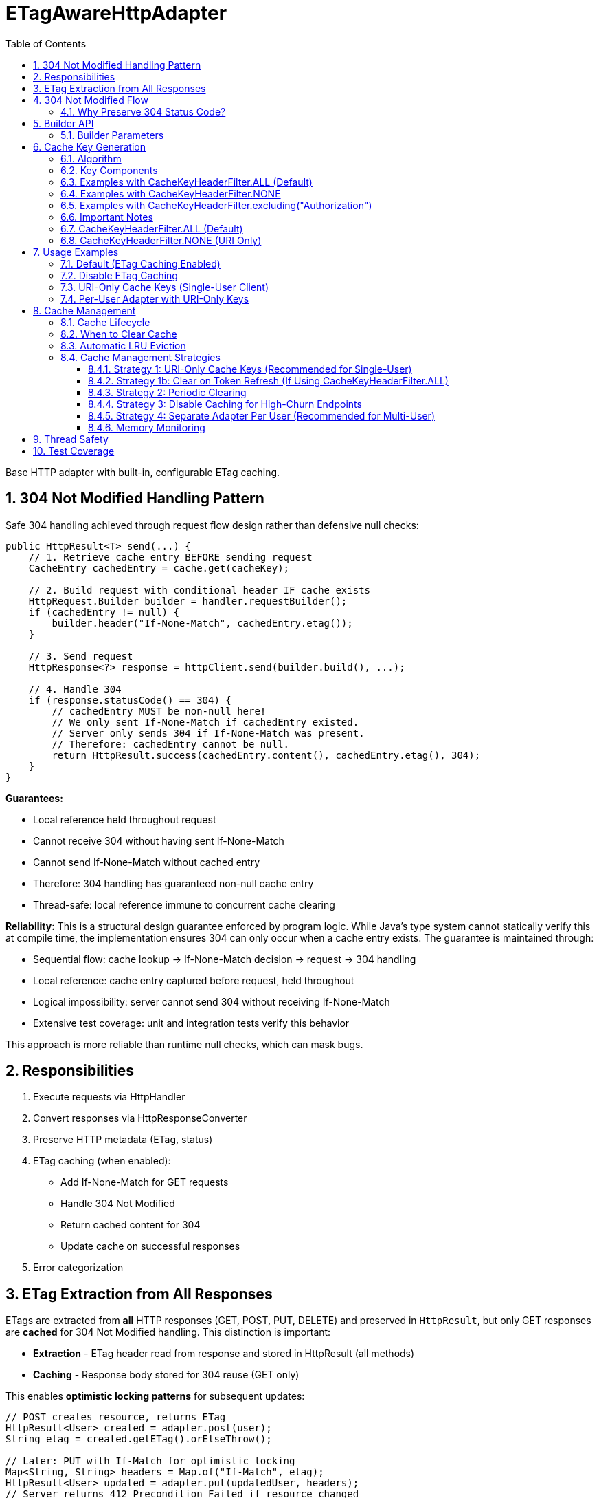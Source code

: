 = ETagAwareHttpAdapter
:toc: left
:toc-title: Table of Contents
:toclevels: 3
:sectnums:
:source-highlighter: highlight.js

Base HTTP adapter with built-in, configurable ETag caching.

== 304 Not Modified Handling Pattern

Safe 304 handling achieved through request flow design rather than defensive null checks:

[source,java]
----
public HttpResult<T> send(...) {
    // 1. Retrieve cache entry BEFORE sending request
    CacheEntry cachedEntry = cache.get(cacheKey);

    // 2. Build request with conditional header IF cache exists
    HttpRequest.Builder builder = handler.requestBuilder();
    if (cachedEntry != null) {
        builder.header("If-None-Match", cachedEntry.etag());
    }

    // 3. Send request
    HttpResponse<?> response = httpClient.send(builder.build(), ...);

    // 4. Handle 304
    if (response.statusCode() == 304) {
        // cachedEntry MUST be non-null here!
        // We only sent If-None-Match if cachedEntry existed.
        // Server only sends 304 if If-None-Match was present.
        // Therefore: cachedEntry cannot be null.
        return HttpResult.success(cachedEntry.content(), cachedEntry.etag(), 304);
    }
}
----

**Guarantees:**

* Local reference held throughout request
* Cannot receive 304 without having sent If-None-Match
* Cannot send If-None-Match without cached entry
* Therefore: 304 handling has guaranteed non-null cache entry
* Thread-safe: local reference immune to concurrent cache clearing

**Reliability:** This is a structural design guarantee enforced by program logic. While Java's type system cannot statically verify this at compile time, the implementation ensures 304 can only occur when a cache entry exists. The guarantee is maintained through:

* Sequential flow: cache lookup → If-None-Match decision → request → 304 handling
* Local reference: cache entry captured before request, held throughout
* Logical impossibility: server cannot send 304 without receiving If-None-Match
* Extensive test coverage: unit and integration tests verify this behavior

This approach is more reliable than runtime null checks, which can mask bugs.

== Responsibilities

. Execute requests via HttpHandler
. Convert responses via HttpResponseConverter
. Preserve HTTP metadata (ETag, status)
. ETag caching (when enabled):
** Add If-None-Match for GET requests
** Handle 304 Not Modified
** Return cached content for 304
** Update cache on successful responses
. Error categorization

== ETag Extraction from All Responses

ETags are extracted from **all** HTTP responses (GET, POST, PUT, DELETE) and preserved in `HttpResult`, but only GET responses are **cached** for 304 Not Modified handling. This distinction is important:

* **Extraction** - ETag header read from response and stored in HttpResult (all methods)
* **Caching** - Response body stored for 304 reuse (GET only)

This enables **optimistic locking patterns** for subsequent updates:

[source,java]
----
// POST creates resource, returns ETag
HttpResult<User> created = adapter.post(user);
String etag = created.getETag().orElseThrow();

// Later: PUT with If-Match for optimistic locking
Map<String, String> headers = Map.of("If-Match", etag);
HttpResult<User> updated = adapter.put(updatedUser, headers);
// Server returns 412 Precondition Failed if resource changed
----

**Use cases:** Conditional updates (If-Match), resource versioning, conflict detection, audit trails.

== 304 Not Modified Flow

[source]
----
1. send() called for GET request

2. send():
   → Retrieve cache entry at START (holds reference)
      CacheEntry cachedEntry = cache.get(cacheKey);
   → If cachedEntry exists with ETag:
      → Add If-None-Match: cachedEntry.etag to request
   → If no cachedEntry:
      → Don't add If-None-Match (normal GET)

3. Server responds: 304 Not Modified, ETag: "cached-etag"

4. send():
   → Detects status == 304
   → Use cachedEntry reference (structurally guaranteed non-null)
   → return HttpResult.success(cachedEntry.content, cachedEntry.etag, 304)
   → Logs at DEBUG level

5. Client receives Success(cachedContent, "cached-etag", 304)
----

**Design:** 304 returned as Success with cached content. Status preserved for metrics/debugging.

=== Why Preserve 304 Status Code?

The 304 status code is preserved in `HttpResult` for:

* **Metrics and Monitoring** - Track cache hit rate, bandwidth savings
* **Debugging** - Distinguish between fresh (200) and cached (304) responses in logs
* **Performance Analysis** - Measure ETag effectiveness
* **Client Logging** - Visibility into caching behavior

**Important:** Client code typically does NOT need to handle 304 differently from 200. Both are Success with content. The status is informational, not actionable:

[source,java]
----
HttpResult<User> result = adapter.get();

// ✅ GOOD - Treat all Success the same
if (result.isSuccess()) {
    result.getContent().ifPresent(this::processUser);
}

// ❌ BAD - Don't special-case 304 in business logic
if (result.getHttpStatus().orElse(0) == 304) {
    // No need for special handling
}
----

== Builder API

[source,java]
----
HttpAdapter<User> adapter = ETagAwareHttpAdapter.<User>builder()
    .httpHandler(handler)
    .responseConverter(userConverter)
    .etagCachingEnabled(true)         // Default: true
    .cacheKeyHeaderFilter(CacheKeyHeaderFilter.ALL)  // Default: ALL (include all headers)
    .maxCacheSize(1000)               // Default: 1000 (LRU eviction when exceeded)
    .build();
----

=== Builder Parameters

[cols="2,2,3"]
|===
|Parameter |Default |Purpose

|`httpHandler`
|Required
|HTTP client configuration (URI, SSL, timeouts)

|`responseConverter`
|Required
|Response body type conversion (required)

|`requestConverter`
|Optional
|Request body type conversion (for POST/PUT/PATCH)

|`etagCachingEnabled`
|`true`
|Enable/disable ETag caching entirely

|`cacheKeyHeaderFilter`
|`CacheKeyHeaderFilter.ALL`
|Predicate determining which headers to include in cache key (ALL, NONE, or custom filter)

|`maxCacheSize`
|`1000`
|Maximum number of cache entries. When exceeded, least recently used (LRU) entries are evicted automatically
|===

== Cache Key Generation

=== Algorithm

The cache key is generated based on the `cacheKeyHeaderFilter`:

[source,java]
----
String cacheKey = generateCacheKey(uri, additionalHeaders, cacheKeyHeaderFilter);

private String generateCacheKey(URI uri,
                                 Map<String, String> headers,
                                 CacheKeyHeaderFilter filter) {
    StringBuilder key = new StringBuilder(uri.toString());

    if (!headers.isEmpty()) {
        // Sort headers by key for consistency
        List<String> sortedKeys = new ArrayList<>(headers.keySet());
        Collections.sort(sortedKeys);

        for (String headerName : sortedKeys) {
            // Apply filter predicate to each header
            if (filter.includeInCacheKey(headerName)) {
                key.append('|').append(headerName)
                   .append('=').append(headers.get(headerName));
            }
        }
    }

    return key.toString();
}
----

=== Key Components

* **URI**: From HttpHandler (fixed per adapter instance) - always included
* **Filtered headers**: Only headers where `filter.includeInCacheKey(name)` returns true
* **Separator**: `|` character separates URI from headers
* **Sorting**: Headers sorted alphabetically for consistency

=== Examples with CacheKeyHeaderFilter.ALL (Default)

[source]
----
// Simple GET (no additional headers)
"https://api.example.com/users"

// GET with Authorization header (included by ALL)
"https://api.example.com/users|Authorization=Bearer token123"

// GET with multiple headers (sorted alphabetically, all included)
"https://api.example.com/users|Authorization=Bearer token123|X-Request-ID=abc-123"
----

=== Examples with CacheKeyHeaderFilter.NONE

[source]
----
// All requests to same URI use same cache key, regardless of headers:

// User A with Authorization: Bearer token-A
"https://api.example.com/users"

// User B with Authorization: Bearer token-B (same cache key!)
"https://api.example.com/users"

// Different request ID (same cache key)
"https://api.example.com/users"
----

=== Examples with CacheKeyHeaderFilter.excluding("Authorization")

[source]
----
// Solves token refresh cache bloat while keeping content-affecting headers

// Request with Authorization + Accept-Language
.get(Map.of(
    "Authorization", "Bearer token-A",
    "Accept-Language", "en-US"
))
→ "https://api.example.com/users|Accept-Language=en-US"
// Authorization excluded, Accept-Language included

// Same user after token refresh
.get(Map.of(
    "Authorization", "Bearer token-B",  // Changed!
    "Accept-Language", "en-US"
))
→ "https://api.example.com/users|Accept-Language=en-US"
// Same cache key! No bloat despite token change
----

=== Important Notes

* HTTP method is **not** part of cache key (only GET requests are cached)
* Headers are sorted to ensure `{A, B}` and `{B, A}` produce the same key
* Request body is **not** part of cache key (POST/PUT/DELETE never cached)
* Filter is evaluated once per header during cache key generation (low overhead)

**⚠️ Cache Key Filter Trade-offs:**

The `cacheKeyHeaderFilter` setting affects efficiency and memory usage:

=== CacheKeyHeaderFilter.ALL (Default)

**Why ALL is the default:** This is the most secure approach. It prevents cross-user cache pollution in shared adapter instances and provides defense-in-depth against server ETag implementation bugs.

**Pros:**

* ✅ **Security-first:** Prevents cross-user cache pollution in multi-tenant scenarios
* ✅ Efficient in multi-user scenarios: Separate cache per user avoids wasted If-None-Match requests
* ✅ Defense-in-depth: Protects against buggy server ETags (e.g., user-agnostic ETags)
* ✅ Safe for shared adapter instances

**Cons:**

* ❌ Token refresh cache bloat: Each token creates new cache entry for same resource
* ❌ Cache churn: Frequent token refreshes can cause LRU eviction of still-valid entries

**Solutions for token refresh cache bloat:**

. **Use `CacheKeyHeaderFilter.excluding("Authorization")`** - **Recommended!** Keeps content-affecting headers, excludes auth
. **Use `CacheKeyHeaderFilter.NONE`** - For single-user scenarios only
. **Periodic cache clearing** - Call `adapter.clearETagCache()` after token refresh (less ideal)
. **Disable caching** - Set `etagCachingEnabled(false)`
. **Separate adapter per token** - Create new adapter on token refresh

=== CacheKeyHeaderFilter.NONE (URI Only)

**Pros:**

* ✅ No token refresh cache bloat: Same URI = same cache entry
* ✅ Higher cache hit rate
* ✅ Better memory efficiency

**Cons:**

* ❌ Multi-user inefficiency: Different users' ETags won't match → server sends full 200 responses
* ❌ Ignores ALL headers including content-affecting ones (Accept-Language, etc.)
* ❌ Relies on server implementing user-aware ETags correctly

**Safe for:**

* Single-user mobile/desktop apps
* Service accounts (one token)
* Per-user adapter instances

**Unsafe for:**

* Shared adapter instances across multiple users
* Multi-tenant web servers

**Better alternative:** Use `CacheKeyHeaderFilter.excluding("Authorization")` to avoid losing content-affecting headers

== Usage Examples

=== Default (ETag Caching Enabled)

[source,java]
----
HttpAdapter<User> adapter = ETagAwareHttpAdapter.<User>builder()
    .httpHandler(handler)
    .responseConverter(userConverter)
    .build();  // caching ON by default
----

=== Disable ETag Caching

[source,java]
----
HttpAdapter<User> adapter = ETagAwareHttpAdapter.<User>builder()
    .httpHandler(handler)
    .responseConverter(userConverter)
    .etagCachingEnabled(false)
    .build();
----

=== URI-Only Cache Keys (Single-User Client)

For mobile apps, desktop apps, or service accounts where token refresh causes cache bloat:

[source,java]
----
// Mobile app - single user, token refreshes frequently
HttpAdapter<User> adapter = ETagAwareHttpAdapter.<User>builder()
    .httpHandler(handler)
    .responseConverter(userConverter)
    .cacheKeyHeaderFilter(CacheKeyHeaderFilter.NONE)  // URI only, ignore all headers
    .build();

// Token refresh doesn't create duplicate cache entries
Map<String, String> headers1 = Map.of("Authorization", "Bearer old-token");
HttpResult<User> result1 = adapter.get(headers1);
// Cache key: "https://api.example.com/users"

// After token refresh
Map<String, String> headers2 = Map.of("Authorization", "Bearer new-token");
HttpResult<User> result2 = adapter.get(headers2);
// Same cache key: "https://api.example.com/users"
// → 304 Not Modified (cache hit!)
----

=== Per-User Adapter with URI-Only Keys

Combine per-user adapter instances with URI-only cache keys for optimal efficiency:

[source,java]
----
public class UserSession {
    private final HttpAdapter<User> userAdapter;

    public UserSession(HttpHandler handler, HttpResponseConverter<User> converter) {
        // Each user gets their own adapter instance
        this.userAdapter = ETagAwareHttpAdapter.<User>builder()
            .httpHandler(handler)
            .responseConverter(converter)
            .cacheKeyHeaderFilter(CacheKeyHeaderFilter.NONE)  // Safe: adapter not shared
            .build();
    }

    // No need to include Authorization in cache key - already isolated per user
}
----

== Cache Management

=== Cache Lifecycle

The ETag cache management:

* **No TTL (Time-To-Live)** - Entries never expire based on time
* **Size-based LRU eviction** - Default max 1000 entries. When exceeded, least recently used entries are evicted automatically
* **Configurable size limit** - Use `.maxCacheSize(n)` builder parameter to adjust (default: 1000)
* **Manual clearing** - Call `clearETagCache()` to remove all entries immediately
* **Thread-safe** - All cache operations are concurrent-safe

=== When to Clear Cache

[source,java]
----
ETagAwareHttpAdapter<User> adapter = ...;

// Clear cache manually
adapter.clearETagCache();
----

**Clear on:** User logout, token refresh, periodic maintenance, configuration change, memory pressure.

**Thread-safe:** In-flight requests hold local cache references. Clearing cache doesn't affect them.

=== Automatic LRU Eviction

The cache automatically evicts least recently used (LRU) entries when `maxCacheSize` is exceeded:

[source,java]
----
// Configure custom cache size
HttpAdapter<User> adapter = ETagAwareHttpAdapter.<User>builder()
    .httpHandler(handler)
    .responseConverter(userConverter)
    .maxCacheSize(500)  // Limit to 500 entries instead of default 1000
    .build();

// Cache grows to 500 entries...
// On 501st entry: oldest (least recently accessed) entry is evicted
// Cache size remains at 500
----

**LRU Behavior:**

* **Access order tracking** - Each cache hit (304 response) updates the entry's access time
* **Automatic eviction** - When size exceeds `maxCacheSize`, oldest entry removed
* **No manual intervention** - Eviction happens transparently during cache writes
* **Thread-safe** - Concurrent evictions don't affect in-flight requests

**Choosing cache size:**

* **Default (1000)** - Good for most applications (typical web app with ~100-300 unique URIs)
* **Small (100-500)** - Mobile apps, embedded systems, memory-constrained environments
* **Large (5000+)** - High-traffic servers with many unique endpoints
* **Disable size limit** - Use `.maxCacheSize(Integer.MAX_VALUE)` for unbounded cache (not recommended)

=== Cache Management Strategies

==== Strategy 1: URI-Only Cache Keys (Recommended for Single-User)

Best for mobile apps, desktop apps, or service accounts with token refresh:

[source,java]
----
// Use URI-only cache keys - token changes don't create new cache entries
HttpAdapter<User> adapter = ETagAwareHttpAdapter.<User>builder()
    .httpHandler(handler)
    .responseConverter(userConverter)
    .cacheKeyHeaderFilter(CacheKeyHeaderFilter.NONE)  // URI only
    .build();

// Token refresh doesn't affect cache
public void refreshAccessToken() {
    String newToken = authService.refreshToken();
    this.currentToken = newToken;
    // No cache clearing needed!
}
----

==== Strategy 1b: Clear on Token Refresh (If Using CacheKeyHeaderFilter.ALL)

Alternative if you must use `CacheKeyHeaderFilter.ALL` (e.g., multi-user server with no better option):

[source,java]
----
public void refreshAccessToken() {
    String newToken = authService.refreshToken();

    // Clear ETag cache to prevent bloat from old token cache keys
    userAdapter.clearETagCache();

    this.currentToken = newToken;
}
----

==== Strategy 2: Periodic Clearing

For long-running applications:

[source,java]
----
// Schedule periodic cache clearing (e.g., every 1 hour)
ScheduledExecutorService scheduler = Executors.newScheduledThreadPool(1);
scheduler.scheduleAtFixedRate(
    () -> adapter.clearETagCache(),
    1, 1, TimeUnit.HOURS
);
----

==== Strategy 3: Disable Caching for High-Churn Endpoints

For APIs with frequently-changing headers:

[source,java]
----
HttpAdapter<User> adapter = ETagAwareHttpAdapter.<User>builder()
    .httpHandler(handler)
    .responseConverter(userConverter)
    .etagCachingEnabled(false)  // Disable caching
    .build();
----

==== Strategy 4: Separate Adapter Per User (Recommended for Multi-User)

For multi-user scenarios, create one adapter instance per user/session:

[source,java]
----
// Create new adapter per user session
public HttpAdapter<User> createAdapterForUser(String userId) {
    return ETagAwareHttpAdapter.<User>builder()
        .httpHandler(handler)
        .responseConverter(userConverter)
        .cacheKeyHeaderFilter(CacheKeyHeaderFilter.NONE)  // Safe: not shared across users
        .build();
}

// When user logs out, adapter (and its cache) is garbage collected
----

**Benefits:**

* No cross-user cache pollution (each user has own adapter)
* Can use `CacheKeyHeaderFilter.NONE` safely
* Automatic cache cleanup on logout
* Better than shared adapter with `CacheKeyHeaderFilter.ALL`

==== Memory Monitoring

Monitor cache size in production:

[source,java]
----
// Log cache statistics periodically
LOGGER.debug("ETag cache entries: {}", adapter.getCacheSize());

// Alert if cache grows too large
if (adapter.getCacheSize() > 10000) {
    LOGGER.warn("ETag cache size exceeded threshold, clearing");
    adapter.clearETagCache();
}
----

**Note:** `getCacheSize()` method should be added to `ETagAwareHttpAdapter` for monitoring.

== Thread Safety

* Builder: NOT thread-safe
* Built adapter: Fully thread-safe (immutable fields, ConcurrentHashMap cache, local references)

== Test Coverage

* ETag caching on/off, If-None-Match conditional sending
* 304 handling, cache hits/misses, ETag preservation
* POST/PUT/DELETE bypass caching
* Network errors, thread safety, concurrent cache clearing
